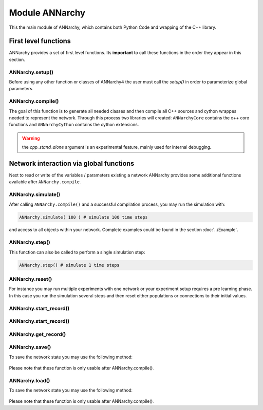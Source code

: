 **********************************
Module ANNarchy
**********************************

This the main module of ANNarchy, which contains both Python Code and wrapping of the C++ library. 

First level functions
=================================================

ANNarchy provides a set of first level functions. Its **important** to call these functions in the order they appear in this section. 

ANNarchy.setup()
-------------------------------------------------

Before using any other function or classes of ANNarchy4 the user must call the `setup()` in order to parameterize global parameters.

    .. autofunction:: ANNarchy.setup

ANNarchy.compile()
-------------------------------------------------

The goal of this function is to generate all needed classes and then compile all C++ sources and cython wrappes needed to represent the network. Through this process two libraries will created: ``ANNarchyCore`` contains the c++ core functions and ``ANNarchyCython`` contains the cython extensions.

    .. autofunction:: ANNarchy.compile
    
.. warning:: the `cpp_stand_alone` argument is an experimental feature, mainly used for internal debugging.

Network interaction via global functions
================================================

Next to read or write of the variables / parameters existing a network ANNarchy provides some additional functions available after ``ANNarchy.compile``.

ANNarchy.simulate()
------------------------------------------------
    
After calling ``ANNarchy.compile()`` and a successful compilation process, you may run the simulation with:

.. code-block:: python
    
    ANNarchy.simulate( 100 ) # simulate 100 time steps
    
and access to all objects within your network. Complete examples could be found in the section :doc:`../Example`.

ANNarchy.step()
------------------------------------------------
    
This function can also be called to perform a single simulation step:

.. code-block:: python
    
    ANNarchy.step() # simulate 1 time steps
    

ANNarchy.reset()
-------------------------------------------------

For instance you may run multiple experiments with one network or your experiment setup requires a pre learning phase. In this case you run the simulation several steps and then reset either populations or connections to their initial values. 

    .. autofunction:: ANNarchy.reset

ANNarchy.start_record()
-------------------------------------------------

    .. autofunction:: ANNarchy.start_record

ANNarchy.start_record()
-------------------------------------------------

    .. autofunction:: ANNarchy.stop_record

ANNarchy.get_record()
-------------------------------------------------

    .. autofunction:: ANNarchy.get_record


ANNarchy.save()
-------------------------------------------------

To save the network state you may use the following method:

    .. autofunction:: ANNarchy.save
    
Please note that these function is only usable after ANNarchy.compile().

ANNarchy.load()
-------------------------------------------------

To save the network state you may use the following method:

    .. autofunction:: ANNarchy.load
    
Please note that these function is only usable after ANNarchy.compile().


